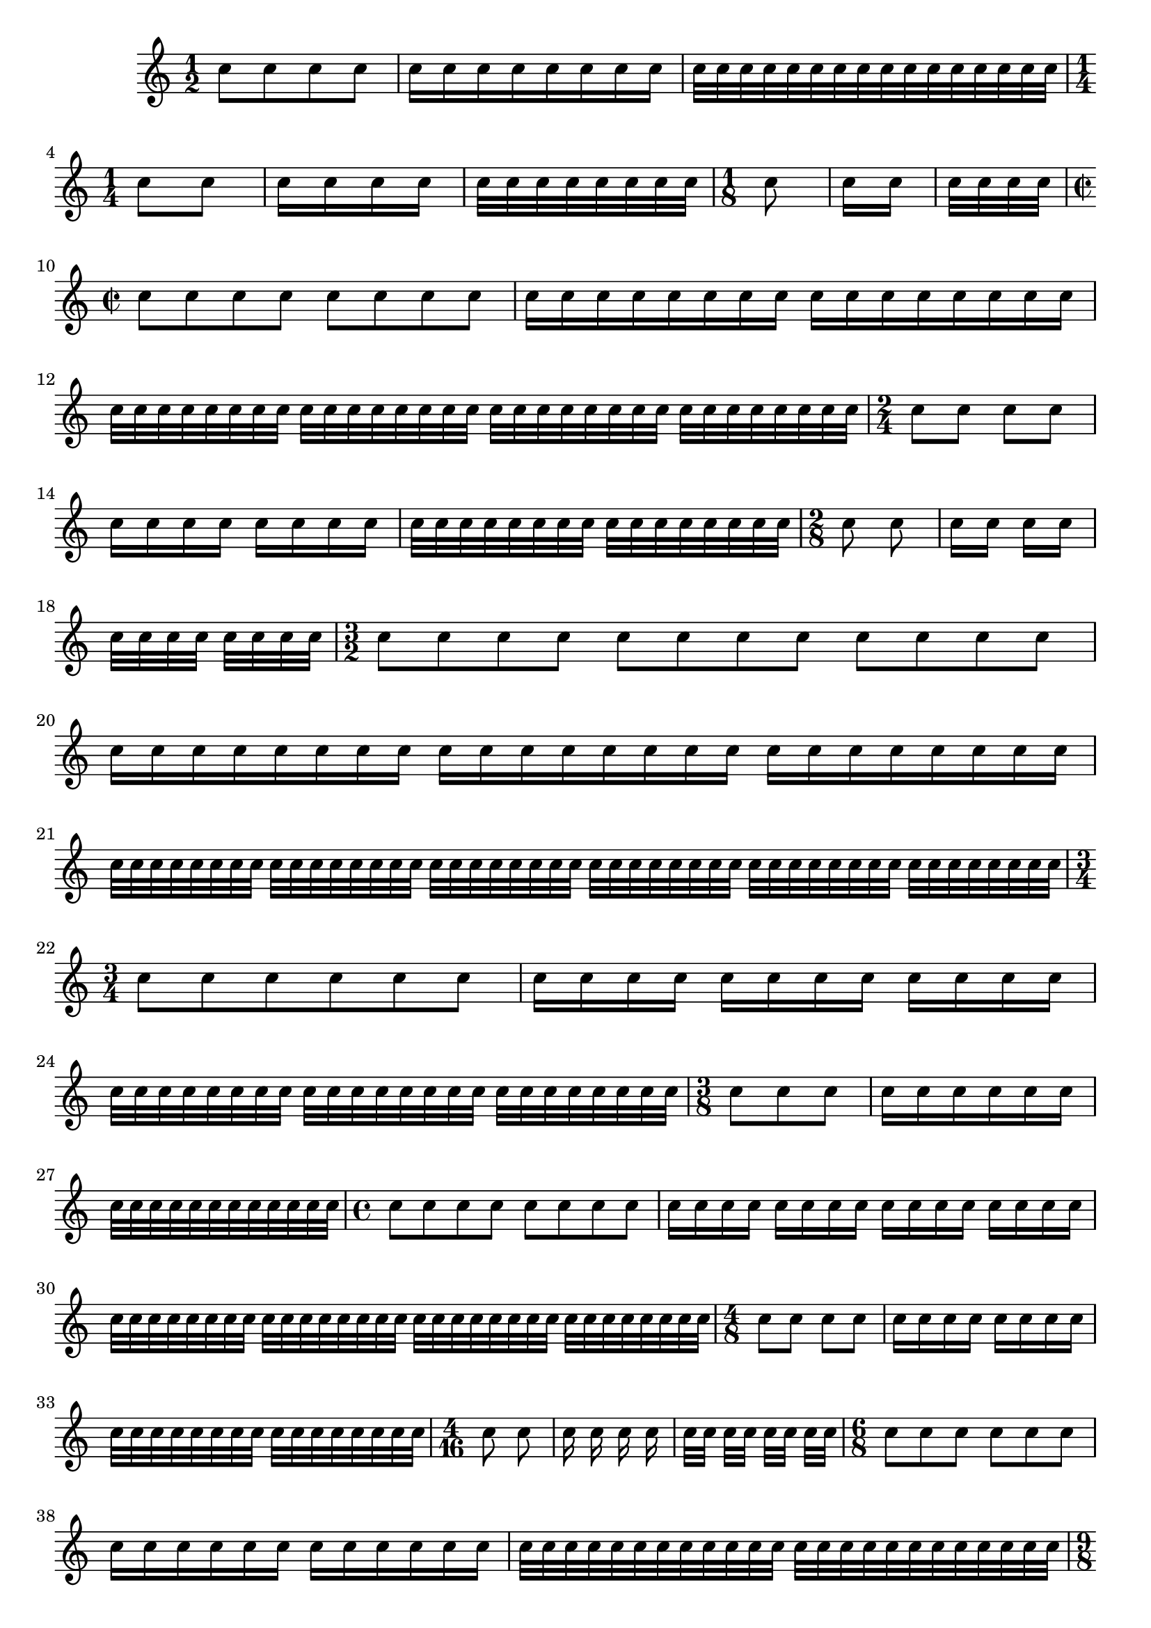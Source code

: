 
\version "2.16.0"
\header{
  texidoc = "
@cindex beaming presets
@cindex preset, beaming

There are presets for the @code{auto-beam} engraver in the case of common
time signatures.
" }

\relative c''{

  \time 1/2

  c8 c c c
  c16 c c c c c c c
  c32 c c c c c c c c c c c c c c c
  \time 1/4
  c8 c
  c16 c c c
  c32 c c c c c c c
  \time 1/8
  c8
  c16 c
  c32 c c c

  \time 2/2
  c8 c c c c c c c
  c16 c c c c c c c c c c c c c c c
  c32 c c c c c c c c c c c c c c c c c c c c c c c c c c c c c c c
  \time 2/4
  c8 c c c
  c16 c c c c c c c
  c32 c c c c c c c c c c c c c c c
  \time 2/8
  c8 c
  c16 c c c
  c32 c c c c c c c
  \time 3/2
  c8 c c c c c c c c c c c
  c16 c c c c c c c c c c c c c c c c c c c c c c c
  c32 c c c c c c c c c c c c c c c c c c c c c c c c c c c c c c c c c c c c c c c c c c c c c c c
  \time 3/4
  c8 c c c c c
  c16 c c c c c c c c c c c
  c32 c c c c c c c c c c c c c c c c c c c c c c c
  \time 3/8
  c8 c c
  c16 c c c c c
  c32 c c c c c c c c c c c
  \time 4/4
  c8 c c c c c c c
  c16 c c c c c c c c c c c c c c c
  c32 c c c c c c c c c c c c c c c c c c c c c c c c c c c c c c c
  \time 4/8
  c8 c c c
  c16 c c c c c c c
  c32 c c c c c c c c c c c c c c c
  \time 4/16
  c8 c
  c16 c c c
  c32 c c c c c c c
  \time 6/8
  c8 c c c c c
  c16 c c c c c c c c c c c
  c32 c c c c c c c c c c c c c c c c c c c c c c c
  \time 9/8
  c8 c c c c c c c c
  c16 c c c c c c c c c c c c c c c c c
  c32 c c c c c c c c c c c c c c c c c c c c c c c c c c c c c c c c c c c
  \time 12/8
  c8 c c c c c c c c c c c
  c16 c c c c c c c c c c c c c c c c c c c c c c c
  c32 c c c c c c c c c c c c c c c c c c c c c c c c c c c c c c c c c c c c c c c c c c c c c c c
}

